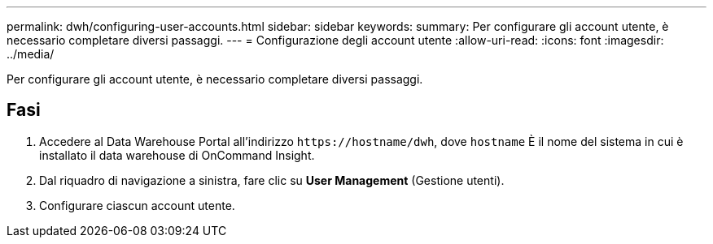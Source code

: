---
permalink: dwh/configuring-user-accounts.html 
sidebar: sidebar 
keywords:  
summary: Per configurare gli account utente, è necessario completare diversi passaggi. 
---
= Configurazione degli account utente
:allow-uri-read: 
:icons: font
:imagesdir: ../media/


[role="lead"]
Per configurare gli account utente, è necessario completare diversi passaggi.



== Fasi

. Accedere al Data Warehouse Portal all'indirizzo `+https://hostname/dwh+`, dove `hostname` È il nome del sistema in cui è installato il data warehouse di OnCommand Insight.
. Dal riquadro di navigazione a sinistra, fare clic su *User Management* (Gestione utenti).
. Configurare ciascun account utente.

